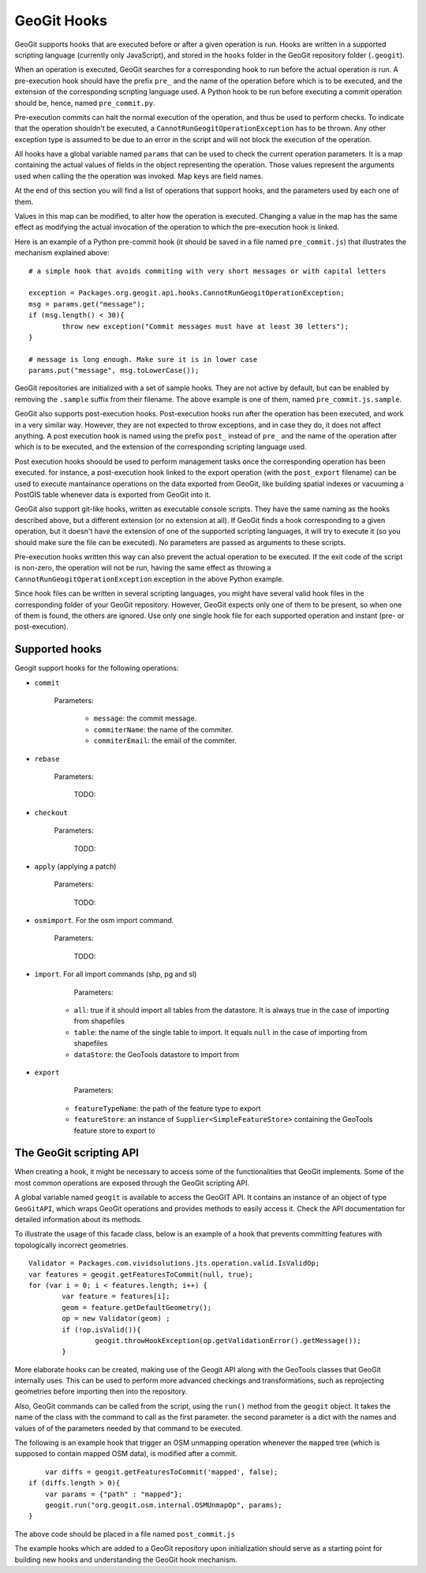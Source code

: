GeoGit Hooks
=============


GeoGit supports hooks that are executed before or after a given operation is run.
Hooks are written in a supported scripting language (currently only JavaScript), and stored in the ``hooks`` folder in the GeoGit repository folder (``.geogit``).

When an operation is executed, GeoGit searches for a corresponding hook to run before the actual operation is run. A pre-execution hook should have the prefix ``pre_`` and the name of the operation before which is to be executed, and the extension of the corresponding scripting language used. A Python hook to be run before executing a commit operation should be, hence, named ``pre_commit.py``.

Pre-execution commits can halt the normal execution of the operation, and thus be used to perform checks. To indicate that the operation shouldn't be executed, a ``CannotRunGeogitOperationException`` has to be thrown. Any other exception type is assumed to be due to an error in the script and will not block the execution of the operation.

All hooks have a global variable named ``params`` that can be used to check the current operation parameters. It is a map containing the actual values of fields in the object representing the operation. Those values represent the arguments used when calling the the operation was invoked. Map keys are field names. 

At the end of this section you will find a list of operations that support hooks, and the parameters used by each one of them.

Values in this map can be modified, to alter how the operation is executed. Changing a value in the map has the same effect as modifying the actual invocation of the operation to which the pre-execution hook is linked.

Here is an example of a Python pre-commit hook (it should be saved in a file named ``pre_commit.js``) that illustrates the mechanism explained above:

::

	# a simple hook that avoids commiting with very short messages or with capital letters

	exception = Packages.org.geogit.api.hooks.CannotRunGeogitOperationException;
	msg = params.get("message");
	if (msg.length() < 30){
		throw new exception("Commit messages must have at least 30 letters");
	}

	# message is long enough. Make sure it is in lower case
	params.put("message", msg.toLowerCase());


GeoGit repositories are initialized with a set of sample hooks. They are not active by default, but can be enabled by removing the ``.sample`` suffix from their filename. The above example is one of them, named ``pre_commit.js.sample``.

GeoGit also supports post-execution hooks. Post-execution hooks run after the operation has been executed, and work in a very similar way. However, they are not expected to throw exceptions, and in case they do, it does not affect anything. A post execution hook is named using the prefix ``post_`` instead of ``pre_`` and the name of the operation after which is to be executed, and the extension of the corresponding scripting language used.

Post execution hooks shoould be used to perform management tasks once the corresponding operation has been executed. for instance, a post-execution hook linked to the export operation (with the ``post_export`` filename) can be used to execute mantainance operations on the data exported from GeoGit, like building spatial indexes or vacuuming a PostGIS table whenever data is exported from GeoGit into it.

GeoGit also support git-like hooks, written as executable console scripts. They have the same naming as the hooks described above, but a different extension (or no extension at all). If GeoGit finds a hook corresponding to a given operation, but it doesn't have the extension of one of the supported scripting languages, it will try to execute it (so you should make sure the file can be executed). No parameters are passed as arguments to these scripts.

Pre-execution hooks written this way can also prevent the actual operation to be executed. If the exit code of the script is non-zero, the operation will not be run, having the same effect as throwing a ``CannotRunGeogitOperationException`` exception in the above Python example. 

Since hook files can be written in several scripting languages, you might have several valid hook files in the corresponding folder of your GeoGit repository. However, GeoGit expects only one of them to be present, so when one of them is found, the others are ignored. Use only one single hook file for each supported operation and instant (pre- or post-execution).


Supported hooks
-----------------

Geogit support hooks for the following operations:

- ``commit``

	Parameters:

		- ``message``: the commit message.
		- ``commiterName``: the name of the commiter.
		- ``commiterEmail``: the email of the commiter.

- ``rebase``

	Parameters:

		TODO:


- ``checkout``

	Parameters:

		TODO:

- ``apply`` (applying a patch)

	Parameters:

		TODO:

- ``osmimport``. For the osm import command.

	Parameters:

		TODO:

- ``import``. For all import commands (shp, pg and sl)

	Parameters:

    - ``all``: true if it should import all tables from the datastore. It is always true in the case of importing from shapefiles
    - ``table``: the name of the single table to import.  It equals ``null`` in the case of importing from shapefiles
    - ``dataStore``: the GeoTools datastore to import from

- ``export``	

	Parameters:

    - ``featureTypeName``: the path of the feature type to export
    - ``featureStore``: an instance of ``Supplier<SimpleFeatureStore>`` containing the GeoTools feature store to export to


The GeoGit scripting API
-------------------------

When creating a hook, it might be necessary to access some of the functionalities that GeoGit implements. Some of the most common operations are exposed through the GeoGit scripting API. 

A global variable named ``geogit`` is available to access the GeoGIT API. It contains an instance of an object of type ``GeoGitAPI``, which wraps GeoGit operations and provides methods to easily access it. Check the API documentation for detailed information about its methods.

To illustrate the usage of this facade class, below is an example of a hook that prevents committing features with topologically incorrect geometries.

::

	Validator = Packages.com.vividsolutions.jts.operation.valid.IsValidOp;
	var features = geogit.getFeaturesToCommit(null, true);
	for (var i = 0; i < features.length; i++) {
		var feature = features[i];
		geom = feature.getDefaultGeometry();
		op = new Validator(geom) ;
		if (!op.isValid()){
			geogit.throwHookException(op.getValidationError().getMessage());
		}


More elaborate hooks can be created, making use of the Geogit API along with the GeoTools classes that GeoGit internally uses. This can be used to perform more advanced checkings and transformations, such as reprojecting geometries before importing then into the repository.

Also, GeoGit commands can be called from the script, using the ``run()`` method from the ``geogit`` object. It takes the name of the class with the command to call as the first parameter. the second parameter is a dict with the names and values of of the parameters needed by that command to be executed.

The following is an example hook that trigger an OSM unmapping operation whenever the ``mapped`` tree (which is supposed to contain mapped OSM data), is modified after a commit.

::

	var diffs = geogit.getFeaturesToCommit('mapped', false);
    if (diffs.length > 0){
    	var params = {"path" : "mapped"};
    	geogit.run("org.geogit.osm.internal.OSMUnmapOp", params);
    }

The above code should be placed in a file named ``post_commit.js``

The example hooks which are added to a GeoGit repository upon initialization should serve as a starting point for building new hooks and understanding the GeoGit hook mechanism.